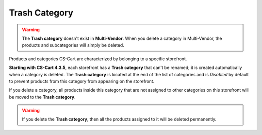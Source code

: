 **************
Trash Category
**************

.. warning::

    The **Trash category** doesn't exist in **Multi-Vendor**. When you delete a category in Multi-Vendor, the products and subcategories will simply be deleted.

Products and categories CS-Cart are characterized by belonging to a specific storefront.

**Starting with CS-Cart 4.3.5**, each storefront has a **Trash category** that can't be renamed; it is created automatically when a category is deleted. The **Trash category** is located at the end of the list of categories and is *Disabled* by default to prevent products from this category from appearing on the storefront.

.. image:: img/trash-edit.png
    :align: center
    :alt: You can't rename the Trash category.

If you delete a category, all products inside this category that are not assigned to other categories on this storefront will be moved to the **Trash category**.

.. warning::

    If you delete the **Trash category**, then all the products assigned to it will be deleted permanently.
